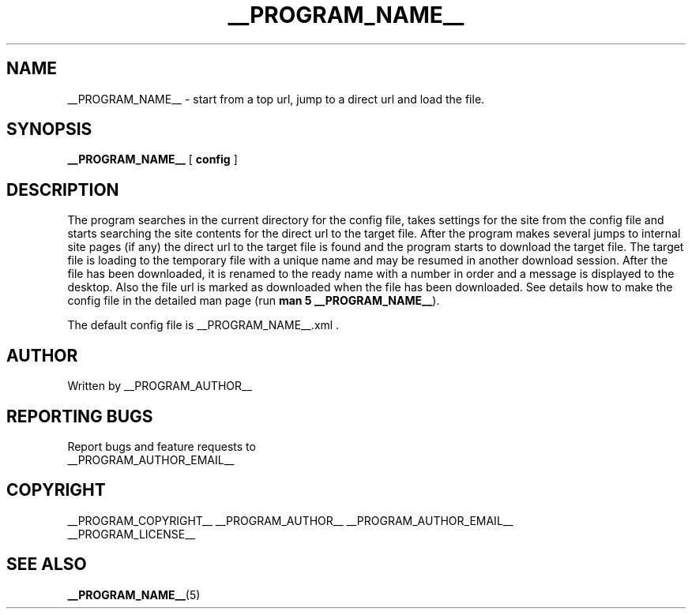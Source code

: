 .\"
.\" This manpage is a part of __PROGRAM_NAME__ __PROGRAM_VERSION__
.\"
.\" __PROGRAM_COPYRIGHT__ __PROGRAM_AUTHOR__ __PROGRAM_AUTHOR_EMAIL__
.\"
.\" This program is free software: you can redistribute it and/or modify
.\" it under the terms of the GNU General Public License as published by
.\" the Free Software Foundation, either version 3 of the License, or
.\" (at your option) any later version.
.\"
.\" This program is distributed in the hope that it will be useful,
.\" but WITHOUT ANY WARRANTY; without even the implied warranty of
.\" MERCHANTABILITY or FITNESS FOR A PARTICULAR PURPOSE.  See the
.\" GNU General Public License for more details.
.\"
.\" You should have received a copy of the GNU General Public License
.\" along with this program.  If not, see <http://www.gnu.org/licenses/>.
.\"

.TH __PROGRAM_NAME__ "1" "__PROGRAM_DATE__" "__PROGRAM_NAME__ __PROGRAM_VERSION__" "User Commands"

.SH NAME

__PROGRAM_NAME__ \- start from a top url, jump to a direct url and load the file.

.SH SYNOPSIS

.B __PROGRAM_NAME__
[ \fBconfig\fR ]

.SH DESCRIPTION

.PP

The program searches in the current directory for the config file, takes settings for the site from the config file and starts searching the site contents for the direct url to the target file. After the program makes several jumps to internal site pages (if any) the direct url to the target file is found and the program starts to download the target file. The target file is loading to the temporary file with a unique name and may be resumed in another download session. After the file has been downloaded, it is renamed to the ready name with a number in order and a message is displayed to the desktop. Also the file url is marked as downloaded when the file has been downloaded. See details how to make the config file in the detailed man page (run \fBman 5 __PROGRAM_NAME__\fR).

The default config file is __PROGRAM_NAME__.xml .

.SH AUTHOR

Written by __PROGRAM_AUTHOR__

.SH "REPORTING BUGS"

Report bugs and feature requests to
.br
__PROGRAM_AUTHOR_EMAIL__

.SH COPYRIGHT

__PROGRAM_COPYRIGHT__ __PROGRAM_AUTHOR__ __PROGRAM_AUTHOR_EMAIL__
.br
__PROGRAM_LICENSE__

.SH "SEE ALSO"

.BR __PROGRAM_NAME__ (5)
